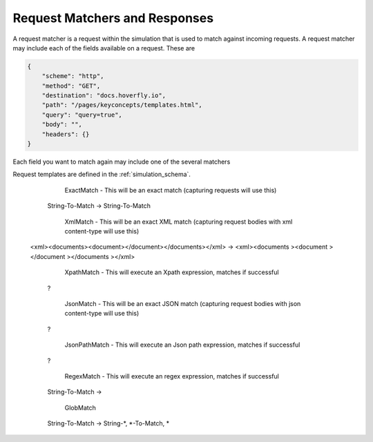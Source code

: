 .. request_matchers_and_responses:

Request Matchers and Responses
==============================

A request matcher is a request within  the simulation that is used to match against incoming requests. A request matcher may include each of the fields available on a request. These are

.. code:: json


    {
        "scheme": "http",
        "method": "GET",
        "destination": "docs.hoverfly.io",
        "path": "/pages/keyconcepts/templates.html",
        "query": "query=true",
        "body": "",
        "headers": {}
    }
    
Each field you want to match again may include one of the several matchers

Request templates are defined in the :ref:`simulation_schema`.

	ExactMatch - This will be an exact match (capturing requests will use this)
      String-To-Match -> String-To-Match

	XmlMatch - This will be an exact XML match (capturing request bodies with xml content-type will use this)
     <xml><documents><document></document></documents></xml> -> <xml><documents ><document ></document ></documents ></xml>

	XpathMatch - This will execute an Xpath expression, matches if successful
      ?

	JsonMatch - This will be an exact JSON match (capturing request bodies with json content-type will use this)
      ?

	JsonPathMatch - This will execute an Json path expression, matches if successful
      ?

	RegexMatch - This will execute an regex expression, matches if successful
      String-To-Match ->

	GlobMatch
      String-To-Match -> String-*, *-To-Match, *